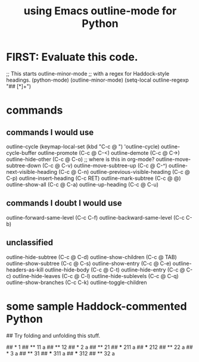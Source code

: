 :PROPERTIES:
:ID:       c5d85324-d51c-4571-801f-b4cf47b1c3bb
:ROAM_ALIASES: "outline-mode & Python" "Python & outline-mode"
:END:
#+title: using Emacs outline-mode for Python
* FIRST: Evaluate this code.
;; This starts outline-minor-mode
;; with a regex for Haddock-style headings.
(python-mode)
(outline-minor-mode)
(setq-local outline-regexp "## [*]+")
* commands
** commands I would use
outline-cycle
(keymap-local-set (kbd "C-c @ ") 'outline-cycle)
outline-cycle-buffer
outline-promote (C-c @ C-<)
outline-demote (C-c @ C->)
outline-hide-other (C-c @ C-o) ;; where is this in org-mode?
outline-move-subtree-down (C-c @ C-v)
outline-move-subtree-up (C-c @ C-^)
outline-next-visible-heading (C-c @ C-n)
outline-previous-visible-heading (C-c @ C-p)
outline-insert-heading (C-c RET)
outline-mark-subtree (C-c @ @)
outline-show-all (C-c @ C-a)
outline-up-heading (C-c @ C-u)
** commands I doubt I would use
outline-forward-same-level (C-c C-f)
outline-backward-same-level (C-c C-b)
** unclassified
outline-hide-subtree (C-c @ C-d)
outline-show-children (C-c @ TAB)
outline-show-subtree (C-c @ C-s)
outline-show-entry (C-c @ C-e)
outline-headers-as-kill
outline-hide-body (C-c @ C-t)
outline-hide-entry (C-c @ C-c)
outline-hide-leaves (C-c @ C-l)
outline-hide-sublevels (C-c @ C-q)
outline-show-branches (C-c C-k)
outline-toggle-children
* some sample Haddock-commented Python
## Try folding and unfolding this stuff.

## * 1
## ** 11
      a
## ** 12
## * 2
     a
## ** 21
## *** 211
       a
## *** 212
## ** 22
      a
## * 3
     a
## ** 31
## *** 311
       a
## *** 312
## ** 32
      a
